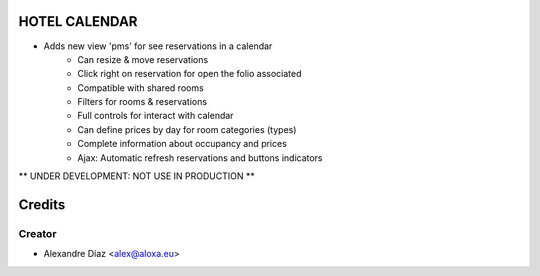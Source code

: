 HOTEL CALENDAR
=============
- Adds new view 'pms' for see reservations in a calendar
	- Can resize & move reservations
	- Click right on reservation for open the folio associated
	- Compatible with shared rooms
	- Filters for rooms & reservations
	- Full controls for interact with calendar
	- Can define prices by day for room categories (types)
	- Complete information about occupancy and prices
	- Ajax: Automatic refresh reservations and buttons indicators

** UNDER DEVELOPMENT: NOT USE IN PRODUCTION **


Credits
=======

Creator
------------

* Alexandre Díaz <alex@aloxa.eu>